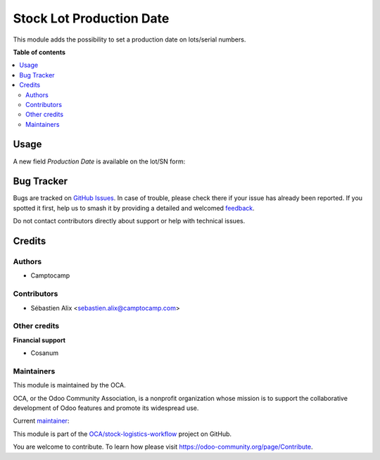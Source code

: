 =========================
Stock Lot Production Date
=========================

.. 
   !!!!!!!!!!!!!!!!!!!!!!!!!!!!!!!!!!!!!!!!!!!!!!!!!!!!
   !! This file is generated by oca-gen-addon-readme !!
   !! changes will be overwritten.                   !!
   !!!!!!!!!!!!!!!!!!!!!!!!!!!!!!!!!!!!!!!!!!!!!!!!!!!!
   !! source digest: sha256:d46cc5e67b09e95e2c31e7d0615c4baa5fc0fd6206030a7444d9eed06c5671d4
   !!!!!!!!!!!!!!!!!!!!!!!!!!!!!!!!!!!!!!!!!!!!!!!!!!!!

.. |badge1| image:: https://img.shields.io/badge/maturity-Beta-yellow.png
    :target: https://odoo-community.org/page/development-status
    :alt: Beta
.. |badge2| image:: https://img.shields.io/badge/licence-AGPL--3-blue.png
    :target: http://www.gnu.org/licenses/agpl-3.0-standalone.html
    :alt: License: AGPL-3
.. |badge3| image:: https://img.shields.io/badge/github-OCA%2Fstock--logistics--workflow-lightgray.png?logo=github
    :target: https://github.com/OCA/stock-logistics-workflow/tree/17.0/stock_lot_production_date
    :alt: OCA/stock-logistics-workflow
.. |badge4| image:: https://img.shields.io/badge/weblate-Translate%20me-F47D42.png
    :target: https://translation.odoo-community.org/projects/stock-logistics-workflow-17-0/stock-logistics-workflow-17-0-stock_lot_production_date
    :alt: Translate me on Weblate
.. |badge5| image:: https://img.shields.io/badge/runboat-Try%20me-875A7B.png
    :target: https://runboat.odoo-community.org/builds?repo=OCA/stock-logistics-workflow&target_branch=17.0
    :alt: Try me on Runboat

|badge1| |badge2| |badge3| |badge4| |badge5|

This module adds the possibility to set a production date on lots/serial
numbers.

**Table of contents**

.. contents::
   :local:

Usage
=====

A new field *Production Date* is available on the lot/SN form:

|image|

.. |image| image:: https://raw.githubusercontent.com/OCA/stock-logistics-workflow/5c13b66f989ce3b02a2098cee272cc36fad49723/stock_lot_production_date/static/description/lot.png

Bug Tracker
===========

Bugs are tracked on `GitHub Issues <https://github.com/OCA/stock-logistics-workflow/issues>`_.
In case of trouble, please check there if your issue has already been reported.
If you spotted it first, help us to smash it by providing a detailed and welcomed
`feedback <https://github.com/OCA/stock-logistics-workflow/issues/new?body=module:%20stock_lot_production_date%0Aversion:%2017.0%0A%0A**Steps%20to%20reproduce**%0A-%20...%0A%0A**Current%20behavior**%0A%0A**Expected%20behavior**>`_.

Do not contact contributors directly about support or help with technical issues.

Credits
=======

Authors
-------

* Camptocamp

Contributors
------------

-  Sébastien Alix <sebastien.alix@camptocamp.com>

Other credits
-------------

**Financial support**

-  Cosanum

Maintainers
-----------

This module is maintained by the OCA.

.. image:: https://odoo-community.org/logo.png
   :alt: Odoo Community Association
   :target: https://odoo-community.org

OCA, or the Odoo Community Association, is a nonprofit organization whose
mission is to support the collaborative development of Odoo features and
promote its widespread use.

.. |maintainer-atchuthan| image:: https://github.com/atchuthan.png?size=40px
    :target: https://github.com/atchuthan
    :alt: atchuthan

Current `maintainer <https://odoo-community.org/page/maintainer-role>`__:

|maintainer-atchuthan|

This module is part of the `OCA/stock-logistics-workflow <https://github.com/OCA/stock-logistics-workflow/tree/17.0/stock_lot_production_date>`_ project on GitHub.

You are welcome to contribute. To learn how please visit https://odoo-community.org/page/Contribute.
